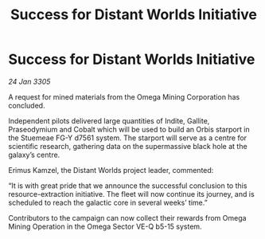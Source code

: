 :PROPERTIES:
:ID:       97465839-dc2f-45b3-8a88-5f89f33dfc70
:END:
#+title: Success for Distant Worlds Initiative
#+filetags: :galnet:

* Success for Distant Worlds Initiative

/24 Jan 3305/

A request for mined materials from the Omega Mining Corporation has concluded. 

Independent pilots delivered large quantities of Indite, Gallite, Praseodymium and Cobalt which will be used to build an Orbis starport in the Stuemeae FG-Y d7561 system. The starport will serve as a centre for scientific research, gathering data on the supermassive black hole at the galaxy’s centre. 

Erimus Kamzel, the Distant Worlds project leader, commented: 

“It is with great pride that we announce the successful conclusion to this resource-extraction initiative. The fleet will now continue its journey, and is scheduled to reach the galactic core in several weeks’ time.” 

Contributors to the campaign can now collect their rewards from Omega Mining Operation in the Omega Sector VE-Q b5-15 system.
